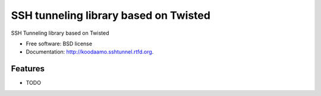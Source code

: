 ===============================
SSH tunneling library based on Twisted
===============================

.. image:: https://badge.fury.io/py/koodaamo.sshtunnel.png
    :target: http://badge.fury.io/py/koodaamo.sshtunnel
    
.. image:: https://travis-ci.org/petri/koodaamo.sshtunnel.png?branch=master
        :target: https://travis-ci.org/petri/koodaamo.sshtunnel

.. image:: https://pypip.in/d/koodaamo.sshtunnel/badge.png
        :target: https://crate.io/packages/koodaamo.sshtunnel?version=latest


SSH Tunneling library based on Twisted

* Free software: BSD license
* Documentation: http://koodaamo.sshtunnel.rtfd.org.

Features
--------

* TODO
